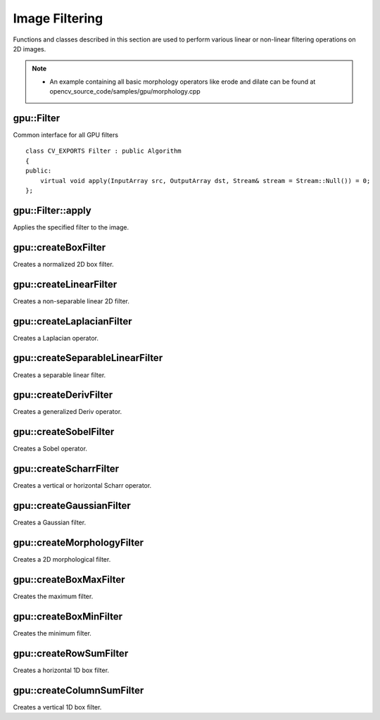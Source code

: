 Image Filtering
===============

.. highlight:: cpp

Functions and classes described in this section are used to perform various linear or non-linear filtering operations on 2D images.

.. note::

   * An example containing all basic morphology operators like erode and dilate can be found at opencv_source_code/samples/gpu/morphology.cpp

gpu::Filter
-----------
.. ocv:class:: gpu::Filter

Common interface for all GPU filters ::

    class CV_EXPORTS Filter : public Algorithm
    {
    public:
        virtual void apply(InputArray src, OutputArray dst, Stream& stream = Stream::Null()) = 0;
    };



gpu::Filter::apply
------------------
Applies the specified filter to the image.

.. ocv:function:: void gpu::Filter::apply(InputArray src, OutputArray dst, Stream& stream = Stream::Null()) = 0

    :param src: Input image.

    :param dst: Output image.

    :param stream: Stream for the asynchronous version.



gpu::createBoxFilter
--------------------
Creates a normalized 2D box filter.

.. ocv:function:: Ptr<Filter> gpu::createBoxFilter(int srcType, int dstType, Size ksize, Point anchor = Point(-1,-1), int borderMode = BORDER_DEFAULT, Scalar borderVal = Scalar::all(0))

    :param srcType: Input image type. Only ``CV_8UC1`` and ``CV_8UC4`` are supported for now.

    :param dstType: Output image type. Only the same type as ``src`` is supported for now.

    :param ksize: Kernel size.

    :param anchor: Anchor point. The default value ``Point(-1, -1)`` means that the anchor is at the kernel center.

    :param borderMode: Pixel extrapolation method. For details, see :ocv:func:`borderInterpolate` .

    :param borderVal: Default border value.

.. seealso:: :ocv:func:`boxFilter`



gpu::createLinearFilter
-----------------------
Creates a non-separable linear 2D filter.

.. ocv:function:: Ptr<Filter> gpu::createLinearFilter(int srcType, int dstType, InputArray kernel, Point anchor = Point(-1,-1), int borderMode = BORDER_DEFAULT, Scalar borderVal = Scalar::all(0))

    :param srcType: Input image type. Supports  ``CV_8U``  ,  ``CV_16U``  and  ``CV_32F``  one and four channel image.

    :param dstType: Output image type. Only the same type as ``src`` is supported for now.

    :param kernel: 2D array of filter coefficients.

    :param anchor: Anchor point. The default value Point(-1, -1) means that the anchor is at the kernel center.

    :param borderMode: Pixel extrapolation method. For details, see :ocv:func:`borderInterpolate` .

    :param borderVal: Default border value.

.. seealso:: :ocv:func:`filter2D`



gpu::createLaplacianFilter
--------------------------
Creates a Laplacian operator.

.. ocv:function:: Ptr<Filter> gpu::createLaplacianFilter(int srcType, int dstType, int ksize = 1, double scale = 1, int borderMode = BORDER_DEFAULT, Scalar borderVal = Scalar::all(0))

    :param srcType: Input image type. Supports  ``CV_8U``  ,  ``CV_16U``  and  ``CV_32F``  one and four channel image.

    :param dstType: Output image type. Only the same type as ``src`` is supported for now.

    :param ksize: Aperture size used to compute the second-derivative filters (see :ocv:func:`getDerivKernels`). It must be positive and odd. Only  ``ksize``  = 1 and  ``ksize``  = 3 are supported.

    :param scale: Optional scale factor for the computed Laplacian values. By default, no scaling is applied (see  :ocv:func:`getDerivKernels` ).

    :param borderMode: Pixel extrapolation method. For details, see :ocv:func:`borderInterpolate` .

    :param borderVal: Default border value.

.. seealso:: :ocv:func:`Laplacian`



gpu::createSeparableLinearFilter
--------------------------------
Creates a separable linear filter.

.. ocv:function:: Ptr<Filter> gpu::createSeparableLinearFilter(int srcType, int dstType, InputArray rowKernel, InputArray columnKernel, Point anchor = Point(-1,-1), int rowBorderMode = BORDER_DEFAULT, int columnBorderMode = -1)

    :param srcType: Source array type.

    :param dstType: Destination array type.

    :param rowKernel: Horizontal filter coefficients. Support kernels with ``size <= 32`` .

    :param columnKernel: Vertical filter coefficients. Support kernels with ``size <= 32`` .

    :param anchor: Anchor position within the kernel. Negative values mean that anchor is positioned at the aperture center.

    :param rowBorderMode: Pixel extrapolation method in the vertical direction For details, see  :ocv:func:`borderInterpolate`.

    :param columnBorderMode: Pixel extrapolation method in the horizontal direction.

.. seealso:: :ocv:func:`sepFilter2D`



gpu::createDerivFilter
----------------------
Creates a generalized Deriv operator.

.. ocv:function:: Ptr<Filter> gpu::createDerivFilter(int srcType, int dstType, int dx, int dy, int ksize, bool normalize = false, double scale = 1, int rowBorderMode = BORDER_DEFAULT, int columnBorderMode = -1)

    :param srcType: Source image type.

    :param dstType: Destination array type.

    :param dx: Derivative order in respect of x.

    :param dy: Derivative order in respect of y.

    :param ksize: Aperture size. See  :ocv:func:`getDerivKernels` for details.

    :param normalize: Flag indicating whether to normalize (scale down) the filter coefficients or not. See  :ocv:func:`getDerivKernels` for details.

    :param scale: Optional scale factor for the computed derivative values. By default, no scaling is applied. For details, see  :ocv:func:`getDerivKernels` .

    :param rowBorderMode: Pixel extrapolation method in the vertical direction. For details, see  :ocv:func:`borderInterpolate`.

    :param columnBorderMode: Pixel extrapolation method in the horizontal direction.



gpu::createSobelFilter
----------------------
Creates a Sobel operator.

.. ocv:function:: Ptr<Filter> gpu::createSobelFilter(int srcType, int dstType, int dx, int dy, int ksize = 3, double scale = 1, int rowBorderMode = BORDER_DEFAULT, int columnBorderMode = -1)

    :param srcType: Source image type.

    :param dstType: Destination array type.

    :param dx: Derivative order in respect of x.

    :param dy: Derivative order in respect of y.

    :param ksize: Size of the extended Sobel kernel. Possible values are 1, 3, 5 or 7.

    :param scale: Optional scale factor for the computed derivative values. By default, no scaling is applied. For details, see  :ocv:func:`getDerivKernels` .

    :param rowBorderMode: Pixel extrapolation method in the vertical direction. For details, see  :ocv:func:`borderInterpolate`.

    :param columnBorderMode: Pixel extrapolation method in the horizontal direction.

.. seealso:: :ocv:func:`Sobel`



gpu::createScharrFilter
-----------------------
Creates a vertical or horizontal Scharr operator.

.. ocv:function:: Ptr<Filter> gpu::createScharrFilter(int srcType, int dstType, int dx, int dy, double scale = 1, int rowBorderMode = BORDER_DEFAULT, int columnBorderMode = -1)

    :param srcType: Source image type.

    :param dstType: Destination array type.

    :param dx: Order of the derivative x.

    :param dy: Order of the derivative y.

    :param scale: Optional scale factor for the computed derivative values. By default, no scaling is applied. See  :ocv:func:`getDerivKernels`  for details.

    :param rowBorderMode: Pixel extrapolation method in the vertical direction. For details, see  :ocv:func:`borderInterpolate`.

    :param columnBorderMode: Pixel extrapolation method in the horizontal direction.

.. seealso:: :ocv:func:`Scharr`



gpu::createGaussianFilter
-------------------------
Creates a Gaussian filter.

.. ocv:function:: Ptr<Filter> gpu::createGaussianFilter(int srcType, int dstType, Size ksize, double sigma1, double sigma2 = 0, int rowBorderMode = BORDER_DEFAULT, int columnBorderMode = -1)

    :param srcType: Source image type.

    :param dstType: Destination array type.

    :param ksize: Aperture size. See  :ocv:func:`getGaussianKernel` for details.

    :param sigma1: Gaussian sigma in the horizontal direction. See  :ocv:func:`getGaussianKernel` for details.

    :param sigma2: Gaussian sigma in the vertical direction. If 0, then  :math:`\texttt{sigma2}\leftarrow\texttt{sigma1}` .

    :param rowBorderMode: Pixel extrapolation method in the vertical direction. For details, see  :ocv:func:`borderInterpolate`.

    :param columnBorderMode: Pixel extrapolation method in the horizontal direction.

.. seealso:: :ocv:func:`GaussianBlur`



gpu::createMorphologyFilter
---------------------------
Creates a 2D morphological filter.

.. ocv:function:: Ptr<Filter> gpu::createMorphologyFilter(int op, int srcType, InputArray kernel, Point anchor = Point(-1, -1), int iterations = 1)

    :param op: Type of morphological operation. The following types are possible:

        * **MORPH_ERODE** erode

        * **MORPH_DILATE** dilate

        * **MORPH_OPEN** opening

        * **MORPH_CLOSE** closing

        * **MORPH_GRADIENT** morphological gradient

        * **MORPH_TOPHAT** "top hat"

        * **MORPH_BLACKHAT** "black hat"

    :param srcType: Input/output image type. Only  ``CV_8UC1``  and  ``CV_8UC4``  are supported.

    :param kernel: 2D 8-bit structuring element for the morphological operation.

    :param anchor: Anchor position within the structuring element. Negative values mean that the anchor is at the center.

    :param iterations: Number of times erosion and dilation to be applied.

.. seealso:: :ocv:func:`morphologyEx`



gpu::createBoxMaxFilter
-----------------------
Creates the maximum filter.

.. ocv:function:: Ptr<Filter> gpu::createBoxMaxFilter(int srcType, Size ksize, Point anchor = Point(-1, -1), int borderMode = BORDER_DEFAULT, Scalar borderVal = Scalar::all(0))

    :param srcType: Input/output image type. Only  ``CV_8UC1``  and  ``CV_8UC4`` are supported.

    :param ksize: Kernel size.

    :param anchor: Anchor point. The default value (-1) means that the anchor is at the kernel center.

    :param borderMode: Pixel extrapolation method. For details, see :ocv:func:`borderInterpolate` .

    :param borderVal: Default border value.



gpu::createBoxMinFilter
-----------------------
Creates the minimum filter.

.. ocv:function:: Ptr<Filter> gpu::createBoxMinFilter(int srcType, Size ksize, Point anchor = Point(-1, -1), int borderMode = BORDER_DEFAULT, Scalar borderVal = Scalar::all(0))

    :param srcType: Input/output image type. Only  ``CV_8UC1``  and  ``CV_8UC4`` are supported.

    :param ksize: Kernel size.

    :param anchor: Anchor point. The default value (-1) means that the anchor is at the kernel center.

    :param borderMode: Pixel extrapolation method. For details, see :ocv:func:`borderInterpolate` .

    :param borderVal: Default border value.



gpu::createRowSumFilter
-----------------------
Creates a horizontal 1D box filter.

.. ocv:function:: Ptr<Filter> gpu::createRowSumFilter(int srcType, int dstType, int ksize, int anchor = -1, int borderMode = BORDER_DEFAULT, Scalar borderVal = Scalar::all(0))

    :param srcType: Input image type. Only ``CV_8UC1`` type is supported for now.

    :param sumType: Output image type. Only ``CV_32FC1`` type is supported for now.

    :param ksize: Kernel size.

    :param anchor: Anchor point. The default value (-1) means that the anchor is at the kernel center.

    :param borderMode: Pixel extrapolation method. For details, see :ocv:func:`borderInterpolate` .

    :param borderVal: Default border value.



gpu::createColumnSumFilter
--------------------------
Creates a vertical 1D box filter.

.. ocv:function:: Ptr<Filter> gpu::createColumnSumFilter(int srcType, int dstType, int ksize, int anchor = -1, int borderMode = BORDER_DEFAULT, Scalar borderVal = Scalar::all(0))

    :param srcType: Input image type. Only ``CV_8UC1`` type is supported for now.

    :param sumType: Output image type. Only ``CV_32FC1`` type is supported for now.

    :param ksize: Kernel size.

    :param anchor: Anchor point. The default value (-1) means that the anchor is at the kernel center.

    :param borderMode: Pixel extrapolation method. For details, see :ocv:func:`borderInterpolate` .

    :param borderVal: Default border value.
